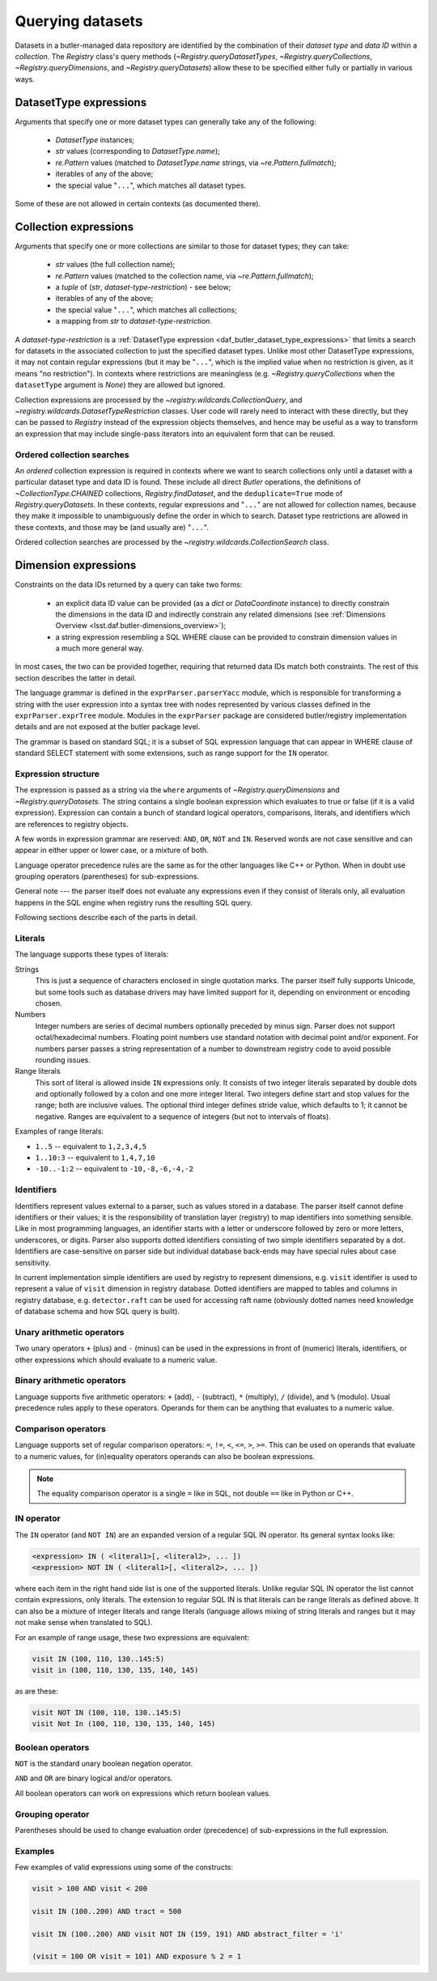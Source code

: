 .. py:currentmodule:: lsst.daf.butler

.. _daf_butler_queries:

.. py:currentmodule:: lsst.daf.butler

Querying datasets
=================

Datasets in a butler-managed data repository are identified by the combination of their *dataset type* and *data ID* within a *collection*.
The `Registry` class's query methods (`~Registry.queryDatasetTypes`, `~Registry.queryCollections`, `~Registry.queryDimensions`, and `~Registry.queryDatasets`) allow these to be specified either fully or partially in various ways.

.. _daf_butler_dataset_type_expressions:

DatasetType expressions
-----------------------

Arguments that specify one or more dataset types can generally take any of the following:

 - `DatasetType` instances;
 - `str` values (corresponding to `DatasetType.name`);
 - `re.Pattern` values (matched to `DatasetType.name` strings, via `~re.Pattern.fullmatch`);
 - iterables of any of the above;
 - the special value "``...``", which matches all dataset types.

Some of these are not allowed in certain contexts (as documented there).

.. _daf_butler_collection_expressions:

Collection expressions
----------------------

Arguments that specify one or more collections are similar to those for dataset types; they can take:

 - `str` values (the full collection name);
 - `re.Pattern` values (matched to the collection name, via `~re.Pattern.fullmatch`);
 - a `tuple` of (`str`, *dataset-type-restriction*) - see below;
 - iterables of any of the above;
 - the special value "``...``", which matches all collections;
 - a mapping from `str` to *dataset-type-restriction*.

A *dataset-type-restriction* is a :ref:`DatasetType expression <daf_butler_dataset_type_expressions>` that limits a search for datasets in the associated collection to just the specified dataset types.
Unlike most other DatasetType expressions, it may not contain regular expressions (but it may be "``...``", which is the implied value when no
restriction is given, as it means "no restriction").
In contexts where restrictions are meaningless (e.g. `~Registry.queryCollections` when the ``datasetType`` argument is `None`) they are allowed but ignored.

Collection expressions are processed by the `~registry.wildcards.CollectionQuery`, and `~registry.wildcards.DatasetTypeRestriction` classes.
User code will rarely need to interact with these directly, but they can be passed to `Registry` instead of the expression objects themselves, and hence may be useful as a way to transform an expression that may include single-pass iterators into an equivalent form that can be reused.

Ordered collection searches
^^^^^^^^^^^^^^^^^^^^^^^^^^^

An *ordered* collection expression is required in contexts where we want to search collections only until a dataset with a particular dataset type and data ID is found.
These include all direct `Butler` operations, the definitions of `~CollectionType.CHAINED` collections, `Registry.findDataset`, and the ``deduplicate=True`` mode of `Registry.queryDatasets`.
In these contexts, regular expressions and "``...``" are not allowed for collection names, because they make it impossible to unambiguously define the order in which to search.
Dataset type restrictions are allowed in these contexts, and those
may be (and usually are) "``...``".

Ordered collection searches are processed by the `~registry.wildcards.CollectionSearch` class.

.. _daf_butler_dimension_expressions:

Dimension expressions
---------------------

Constraints on the data IDs returned by a query can take two forms:

 - an explicit data ID value can be provided (as a `dict` or `DataCoordinate` instance) to directly constrain the dimensions in the data ID and indirectly constrain any related dimensions (see :ref:`Dimensions Overview <lsst.daf.butler-dimensions_overview>`);

 - a string expression resembling a SQL WHERE clause can be provided to constrain dimension values in a much more general way.

In most cases, the two can be provided together, requiring that returned data IDs match both constraints.
The rest of this section describes the latter in detail.

The language grammar is defined in the ``exprParser.parserYacc`` module, which is responsible for transforming a string with the user expression into a syntax tree with nodes represented by various classes defined in the ``exprParser.exprTree`` module.
Modules in the ``exprParser`` package are considered butler/registry implementation details and are not exposed at the butler package level.

The grammar is based on standard SQL; it is a subset of SQL expression language that can appear in WHERE clause of standard SELECT statement with some extensions, such as range support for the ``IN`` operator.

Expression structure
^^^^^^^^^^^^^^^^^^^^

The expression is passed as a string via the ``where`` arguments of `~Registry.queryDimensions` and `~Registry.queryDatasets`.
The string contains a single boolean expression which evaluates to true or
false (if it is a valid expression). Expression can contain a bunch of
standard logical operators, comparisons, literals, and identifiers which are
references to registry objects.

A few words in expression grammar are reserved: ``AND``, ``OR``, ``NOT`` and
``IN``. Reserved words are not case sensitive and can appear in either upper
or lower case, or a mixture of both.

Language operator precedence rules are the same as for the other languages
like C++ or Python. When in doubt use grouping operators (parentheses) for
sub-expressions.

General note --- the parser itself does not evaluate any expressions even if
they consist of literals only, all evaluation happens in the SQL engine when
registry runs the resulting SQL query.

Following sections describe each of the parts in detail.

Literals
^^^^^^^^

The language supports these types of literals:

Strings
    This is just a sequence of characters enclosed in single quotation marks.
    The parser itself fully supports Unicode, but some tools such as database
    drivers may have limited support for it, depending on environment or
    encoding chosen.

Numbers
    Integer numbers are series of decimal numbers optionally preceded by
    minus sign. Parser does not support octal/hexadecimal numbers. Floating
    point numbers use standard notation with decimal point and/or exponent.
    For numbers parser passes a string representation of a number to
    downstream registry code to avoid possible rounding issues.

Range literals
    This sort of literal is allowed inside ``IN`` expressions only. It consists
    of two integer literals separated by double dots and optionally followed by
    a colon and one more integer literal. Two integers define start and stop
    values for the range; both are inclusive values. The optional third integer
    defines stride value, which defaults to 1; it cannot be negative. Ranges
    are equivalent to a sequence of integers (but not to intervals of floats).

Examples of range literals:

* ``1..5`` -- equivalent to ``1,2,3,4,5``
* ``1..10:3`` -- equivalent to ``1,4,7,10``
* ``-10..-1:2`` -- equivalent to ``-10,-8,-6,-4,-2``

Identifiers
^^^^^^^^^^^

Identifiers represent values external to a parser, such as values stored in a
database. The parser itself cannot define identifiers or their values; it is
the responsibility of translation layer (registry) to map identifiers into
something sensible. Like in most programming languages, an identifier starts
with a letter or underscore followed by zero or more letters, underscores, or
digits. Parser also supports dotted identifiers consisting of two simple
identifiers separated by a dot. Identifiers are case-sensitive on parser side
but individual database back-ends may have special rules about case
sensitivity.

In current implementation simple identifiers are used by registry to represent
dimensions, e.g. ``visit`` identifier is used to represent a value of
``visit`` dimension in registry database. Dotted identifiers are mapped to
tables and columns in registry database, e.g. ``detector.raft`` can be used
for accessing raft name (obviously dotted names need knowledge of database
schema and how SQL query is built).

Unary arithmetic operators
^^^^^^^^^^^^^^^^^^^^^^^^^^

Two unary operators ``+`` (plus) and ``-`` (minus) can be used in the
expressions in front of (numeric) literals, identifiers, or other
expressions which should evaluate to a numeric value.

Binary arithmetic operators
^^^^^^^^^^^^^^^^^^^^^^^^^^^

Language supports five arithmetic operators: ``+`` (add), ``-`` (subtract),
``*`` (multiply), ``/`` (divide), and ``%`` (modulo). Usual precedence rules
apply to these operators. Operands for them can be anything that evaluates to
a numeric value.

Comparison operators
^^^^^^^^^^^^^^^^^^^^

Language supports set of regular comparison operators: ``=``, ``!=``, ``<``,
``<=``, ``>``, ``>=``. This can be used on operands that evaluate to a numeric
values, for (in)equality operators operands can also be boolean expressions.

.. note :: The equality comparison operator is a single ``=`` like in SQL, not
    double ``==`` like in Python or C++.


IN operator
^^^^^^^^^^^

The ``IN`` operator (and ``NOT IN``) are an expanded version of a regular SQL
IN operator. Its general syntax looks like:

.. code-block:: sql

    <expression> IN ( <literal1>[, <literal2>, ... ])
    <expression> NOT IN ( <literal1>[, <literal2>, ... ])

where each item in the right hand side list is one of the supported literals.
Unlike regular SQL IN operator the list cannot contain expressions, only
literals. The extension to regular SQL IN is that literals can be range
literals as defined above. It can also be a mixture of integer literals and
range literals (language allows mixing of string literals and ranges but it
may not make sense when translated to SQL).

For an example of range usage, these two expressions are equivalent:

.. code-block:: sql

   visit IN (100, 110, 130..145:5)
   visit in (100, 110, 130, 135, 140, 145)

as are these:

.. code-block:: sql

   visit NOT IN (100, 110, 130..145:5)
   visit Not In (100, 110, 130, 135, 140, 145)

Boolean operators
^^^^^^^^^^^^^^^^^

``NOT`` is the standard unary boolean negation operator.

``AND`` and ``OR`` are binary logical and/or operators.

All boolean operators can work on expressions which return boolean values.


Grouping operator
^^^^^^^^^^^^^^^^^

Parentheses should be used to change evaluation order (precedence) of
sub-expressions in the full expression.

Examples
^^^^^^^^

Few examples of valid expressions using some of the constructs:

.. code-block:: sql

    visit > 100 AND visit < 200

    visit IN (100..200) AND tract = 500

    visit IN (100..200) AND visit NOT IN (159, 191) AND abstract_filter = 'i'

    (visit = 100 OR visit = 101) AND exposure % 2 = 1
